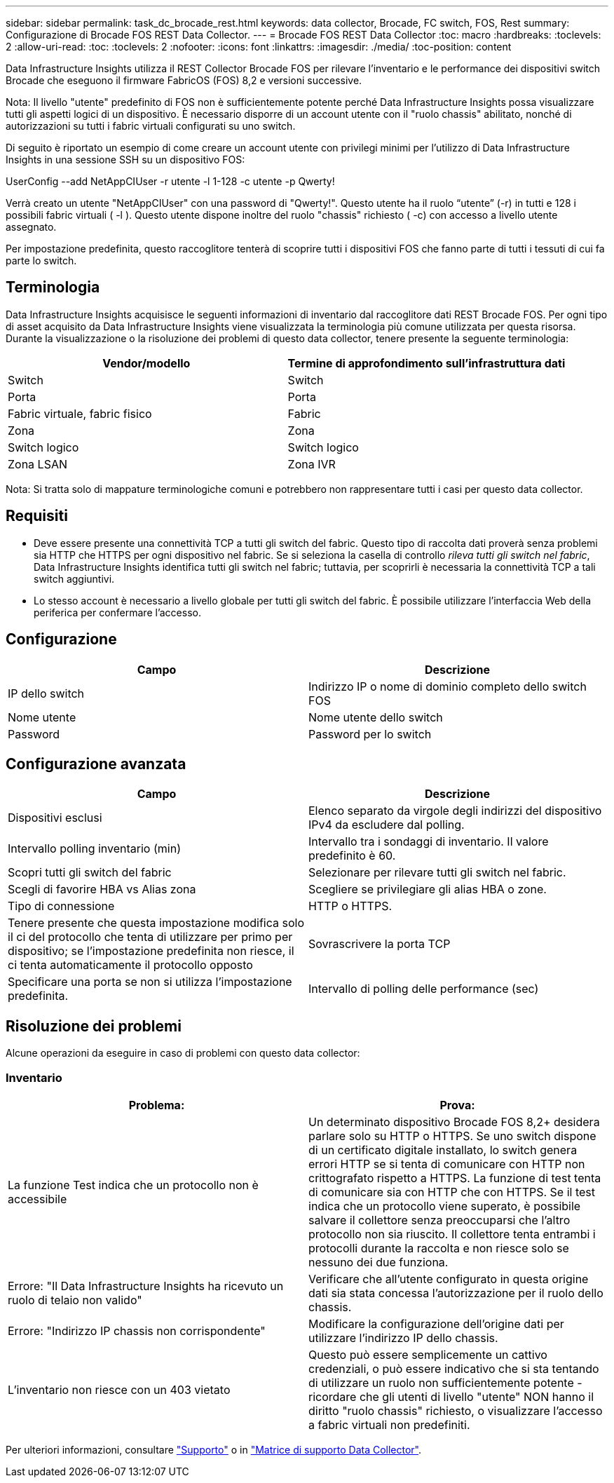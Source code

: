 ---
sidebar: sidebar 
permalink: task_dc_brocade_rest.html 
keywords: data collector, Brocade, FC switch, FOS, Rest 
summary: Configurazione di Brocade FOS REST Data Collector. 
---
= Brocade FOS REST Data Collector
:toc: macro
:hardbreaks:
:toclevels: 2
:allow-uri-read: 
:toc: 
:toclevels: 2
:nofooter: 
:icons: font
:linkattrs: 
:imagesdir: ./media/
:toc-position: content


[role="lead"]
Data Infrastructure Insights utilizza il REST Collector Brocade FOS per rilevare l'inventario e le performance dei dispositivi switch Brocade che eseguono il firmware FabricOS (FOS) 8,2 e versioni successive.

Nota: Il livello "utente" predefinito di FOS non è sufficientemente potente perché Data Infrastructure Insights possa visualizzare tutti gli aspetti logici di un dispositivo. È necessario disporre di un account utente con il "ruolo chassis" abilitato, nonché di autorizzazioni su tutti i fabric virtuali configurati su uno switch.

Di seguito è riportato un esempio di come creare un account utente con privilegi minimi per l'utilizzo di Data Infrastructure Insights in una sessione SSH su un dispositivo FOS:

UserConfig --add NetAppCIUser -r utente -l 1-128 -c utente -p Qwerty!

Verrà creato un utente "NetAppCIUser" con una password di "Qwerty!". Questo utente ha il ruolo “utente” (-r) in tutti e 128 i possibili fabric virtuali ( -l ). Questo utente dispone inoltre del ruolo "chassis" richiesto ( -c) con accesso a livello utente assegnato.

Per impostazione predefinita, questo raccoglitore tenterà di scoprire tutti i dispositivi FOS che fanno parte di tutti i tessuti di cui fa parte lo switch.



== Terminologia

Data Infrastructure Insights acquisisce le seguenti informazioni di inventario dal raccoglitore dati REST Brocade FOS. Per ogni tipo di asset acquisito da Data Infrastructure Insights viene visualizzata la terminologia più comune utilizzata per questa risorsa. Durante la visualizzazione o la risoluzione dei problemi di questo data collector, tenere presente la seguente terminologia:

[cols="2*"]
|===
| Vendor/modello | Termine di approfondimento sull'infrastruttura dati 


| Switch | Switch 


| Porta | Porta 


| Fabric virtuale, fabric fisico | Fabric 


| Zona | Zona 


| Switch logico | Switch logico 


| Zona LSAN | Zona IVR 
|===
Nota: Si tratta solo di mappature terminologiche comuni e potrebbero non rappresentare tutti i casi per questo data collector.



== Requisiti

* Deve essere presente una connettività TCP a tutti gli switch del fabric. Questo tipo di raccolta dati proverà senza problemi sia HTTP che HTTPS per ogni dispositivo nel fabric. Se si seleziona la casella di controllo _rileva tutti gli switch nel fabric_, Data Infrastructure Insights identifica tutti gli switch nel fabric; tuttavia, per scoprirli è necessaria la connettività TCP a tali switch aggiuntivi.
* Lo stesso account è necessario a livello globale per tutti gli switch del fabric. È possibile utilizzare l'interfaccia Web della periferica per confermare l'accesso.




== Configurazione

[cols="2*"]
|===
| Campo | Descrizione 


| IP dello switch | Indirizzo IP o nome di dominio completo dello switch FOS 


| Nome utente | Nome utente dello switch 


| Password | Password per lo switch 
|===


== Configurazione avanzata

[cols="2*"]
|===
| Campo | Descrizione 


| Dispositivi esclusi | Elenco separato da virgole degli indirizzi del dispositivo IPv4 da escludere dal polling. 


| Intervallo polling inventario (min) | Intervallo tra i sondaggi di inventario. Il valore predefinito è 60. 


| Scopri tutti gli switch del fabric | Selezionare per rilevare tutti gli switch nel fabric. 


| Scegli di favorire HBA vs Alias zona | Scegliere se privilegiare gli alias HBA o zone. 


| Tipo di connessione | HTTP o HTTPS. 


| Tenere presente che questa impostazione modifica solo il ci del protocollo che tenta di utilizzare per primo per dispositivo; se l'impostazione predefinita non riesce, il ci tenta automaticamente il protocollo opposto | Sovrascrivere la porta TCP 


| Specificare una porta se non si utilizza l'impostazione predefinita. | Intervallo di polling delle performance (sec) 
|===


== Risoluzione dei problemi

Alcune operazioni da eseguire in caso di problemi con questo data collector:



=== Inventario

[cols="2*"]
|===
| Problema: | Prova: 


| La funzione Test indica che un protocollo non è accessibile | Un determinato dispositivo Brocade FOS 8,2+ desidera parlare solo su HTTP o HTTPS. Se uno switch dispone di un certificato digitale installato, lo switch genera errori HTTP se si tenta di comunicare con HTTP non crittografato rispetto a HTTPS. La funzione di test tenta di comunicare sia con HTTP che con HTTPS. Se il test indica che un protocollo viene superato, è possibile salvare il collettore senza preoccuparsi che l'altro protocollo non sia riuscito. Il collettore tenta entrambi i protocolli durante la raccolta e non riesce solo se nessuno dei due funziona. 


| Errore: "Il Data Infrastructure Insights ha ricevuto un ruolo di telaio non valido" | Verificare che all'utente configurato in questa origine dati sia stata concessa l'autorizzazione per il ruolo dello chassis. 


| Errore: "Indirizzo IP chassis non corrispondente" | Modificare la configurazione dell'origine dati per utilizzare l'indirizzo IP dello chassis. 


| L'inventario non riesce con un 403 vietato | Questo può essere semplicemente un cattivo credenziali, o può essere indicativo che si sta tentando di utilizzare un ruolo non sufficientemente potente - ricordare che gli utenti di livello "utente" NON hanno il diritto "ruolo chassis" richiesto, o visualizzare l'accesso a fabric virtuali non predefiniti. 
|===
Per ulteriori informazioni, consultare link:concept_requesting_support.html["Supporto"] o in link:reference_data_collector_support_matrix.html["Matrice di supporto Data Collector"].
